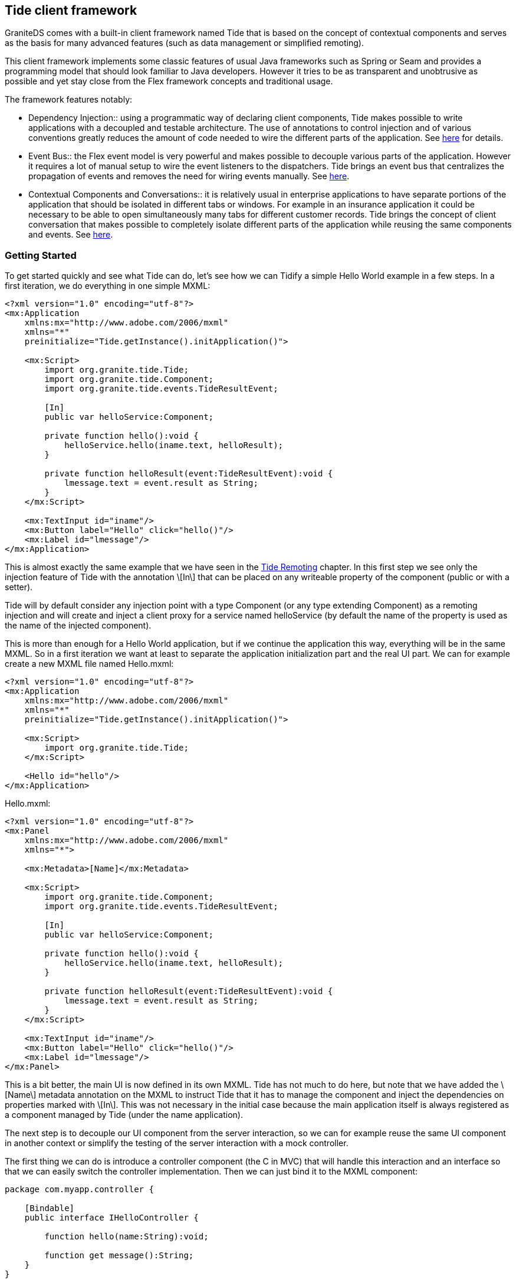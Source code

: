 :imagesdir: ./images

[[graniteds.tideframework]]
== Tide client framework

GraniteDS comes with a built-in client framework named Tide that is based on the concept of contextual components and serves as the basis for 
many advanced features (such as data management or simplified remoting). 

This client framework implements some classic features of usual Java frameworks such as Spring or Seam and provides a programming model that should look
familiar to Java developers. However it tries to be as transparent and unobtrusive as possible and yet stay close from the Flex framework concepts and 
traditional usage.	   

The framework features notably:
 
* Dependency Injection:: using a programmatic way of declaring client components, Tide makes possible to write applications with a decoupled and testable
       architecture. The use of annotations to control injection and of various conventions greatly reduces the amount of code needed to wire the different
       parts of the application. See <<tide.di,here>> for details.
       
* Event Bus:: the Flex event model is very powerful and makes possible to decouple various parts of the application. However it requires a lot of manual setup
       to wire the event listeners to the dispatchers. Tide brings an event bus that centralizes the propagation of events and removes the need for wiring events
       manually. See <<tide.eventbus,here>>.
       
* Contextual Components and Conversations:: it is relatively usual in enterprise applications to have separate portions of the application that should be 
       isolated in different tabs or windows. For example in an insurance application it could be necessary to be able to open simultaneously many tabs for 
       different customer records. Tide brings the concept of client conversation that makes possible to completely isolate different parts of the application 
       while reusing the same components and events. See <<tide.core,here>>.

[[tide.gettingstarted]]
=== Getting Started

To get started quickly and see what Tide can do, let's see how we can Tidify a simple Hello World example in a few steps. 
In a first iteration, we do everything in one simple MXML: 

[source,xml]
----
<?xml version="1.0" encoding="utf-8"?>
<mx:Application
    xmlns:mx="http://www.adobe.com/2006/mxml"
    xmlns="*"
    preinitialize="Tide.getInstance().initApplication()">

    <mx:Script>
        import org.granite.tide.Tide;
        import org.granite.tide.Component;
        import org.granite.tide.events.TideResultEvent;
        
        [In]
        public var helloService:Component;
        
        private function hello():void {
            helloService.hello(iname.text, helloResult);
        }
        
        private function helloResult(event:TideResultEvent):void {
            lmessage.text = event.result as String;
        }
    </mx:Script>
    
    <mx:TextInput id="iname"/>
    <mx:Button label="Hello" click="hello()"/>
    <mx:Label id="lmessage"/>
</mx:Application>
----

This is almost exactly the same example that we have seen in the <<remoting.tideremoting,Tide Remoting>> chapter. In this first step we see only 
the injection feature of Tide with the annotation +\[In\]+ that can be placed on any writeable property of the component  (public or with a setter). 

Tide will by default consider any injection point with a type +Component+ (or any type extending ++Component++) as a remoting injection and will create 
and inject a client proxy for a service named +helloService+ (by default the name of the property is used as the name of the injected component).  

This is more than enough for a Hello World application, but if we continue the application this way, everything will be in the same MXML. So in a first 
iteration we want at least to separate the application initialization part and the real UI part. We can for example create a new MXML file named ++Hello.mxml++: 

[source,xml]
----
<?xml version="1.0" encoding="utf-8"?>
<mx:Application
    xmlns:mx="http://www.adobe.com/2006/mxml"
    xmlns="*"
    preinitialize="Tide.getInstance().initApplication()">

    <mx:Script>
        import org.granite.tide.Tide;
    </mx:Script>
    
    <Hello id="hello"/>
</mx:Application>
----

.+Hello.mxml:+ 
[source,xml]
----
<?xml version="1.0" encoding="utf-8"?>
<mx:Panel
    xmlns:mx="http://www.adobe.com/2006/mxml"
    xmlns="*">
    
    <mx:Metadata>[Name]</mx:Metadata>

    <mx:Script>
        import org.granite.tide.Component;
        import org.granite.tide.events.TideResultEvent;
        
        [In]
        public var helloService:Component;
        
        private function hello():void {
            helloService.hello(iname.text, helloResult);
        }
        
        private function helloResult(event:TideResultEvent):void {
            lmessage.text = event.result as String;
        }
    </mx:Script>
    
    <mx:TextInput id="iname"/>
    <mx:Button label="Hello" click="hello()"/>
    <mx:Label id="lmessage"/>
</mx:Panel>
----

This is a bit better, the main UI is now defined in its own MXML. Tide has not much to do here, but note that we have added the +\[Name\]+ metadata annotation 
on the MXML to instruct Tide that it has to manage the component and inject the dependencies on properties marked with +\[In\]+. This was not necessary 
in the initial case because the main application itself is always registered as a component managed by Tide (under the name ++application++). 

The next step is to decouple our UI component from the server interaction, so we can for example reuse the same UI component in another context or simplify 
the testing of the server interaction with a mock controller. 

The first thing we can do is introduce a controller component (the C in MVC) that will handle this interaction and an interface so that we can easily 
switch the controller implementation. Then we can just bind it to the MXML component:  

[source,actionscript]
----
package com.myapp.controller {

    [Bindable]
    public interface IHelloController {
    
        function hello(name:String):void;
        
        function get message():String;
    }
}
----

[source,actionscript]
----
package com.myapp.controller {

    import org.granite.tide.Component;
    import org.granite.tide.events.TideResultEvent;

	[Name("helloController")]
	public class HelloController implements IHelloController {
	    
	    [In]
	    public var helloService:Component;
	    
	    [Bindable]
	    public var message:String;
	    
	    public function hello(name:String):void {
	        helloService.hello(name, helloResult);
	    }
	    
	    private function helloResult(event:TideResultEvent):void {
	        message = event.result as String;
	    }
	}
}
----

We have to configure the controller in the main MXML and use it in the view: 

[source,xml]
----
<?xml version="1.0" encoding="utf-8"?>
<mx:Application
    xmlns:mx="http://www.adobe.com/2006/mxml"
    xmlns="*"
    preinitialize="Tide.getInstance().initApplication()">

    <mx:Script>
        import org.granite.tide.Tide;
        
        Tide.getInstance().addComponents([HelloController]);
    </mx:Script>
    
    <Hello id="hello"/>
</mx:Application>
----

[source,xml]
----
<?xml version="1.0" encoding="utf-8"?>
<mx:Panel
    xmlns:mx="http://www.adobe.com/2006/mxml"
    xmlns="*">
    
    <mx:Metadata>[Name]</mx:Metadata>

    <mx:Script>
        import com.myapp.controller.IHelloController;
        
        [Bindable] [Inject]
        public var helloController:IHelloController;
    </mx:Script>
    
    <mx:TextInput id="iname"/>
    <mx:Button label="Hello" click="helloController.hello(iname.text)"/>
    <mx:Label id="lmessage" text="{helloController.message}"/>
</mx:Panel>
----

This is already quite clean, and completely typesafe. The annotation +\[Inject\]+ indicates that Tide should inject any managed component which class 
extends or implements the specified type, contrary to the annotation +\[In\]+ that is used to inject a  component by name. 
Here the instance of +HelloController+ will be injected, in a test case you could easily configure an alternative +TestHelloController+ implementing 
the same interface. 

This kind of architecture is inspired by JSF (Java Server Faces) and works fine. However there is still a bit of coupling between the views and 
the controllers, and it does not really follow the usual event-based style of the Flex framework. To obtain a more pure MVC model, we have to add a 
model component that will hold the state of the application, and an event class dispatched through the Tide event bus to decouple the view and the controller:  

.Event
[source,actionscript]
----
package com.myapp.events {

    import org.granite.tide.events.AbstractTideEvent;
    
    public class HelloEvent extends AbstractTideEvent {
    
        public var name:String;
        
        public function HelloEvent(name:String):void {
            super();
            this.name = name;
        }
    }
}
----

.Model
[source,actionscript]
----
package com.myapp.model {

    [Bindable]
    public interface IHelloModel {
    
        function get message():String;
        
        function set message(message:String):void;
    }
}
----

[source,actionscript]
----
package com.myapp.model {

    [Name("helloModel")]
    public class HelloModel implements IHelloModel {
        
        [Bindable]
        public var message:String;
    }
}
----

The controller will now observe our custom event, and set the value of the message property in the model: 

[source,actionscript]
----
package com.myapp.controller {

    import org.granite.tide.Component;
    import org.granite.tide.events.TideResultEvent;
    import com.myapp.events.HelloEvent;

    [Name("helloController")]
    public class HelloController implements IHelloController {
        
        [In]
        public var helloService:Component;
        
        [Inject]
        public var helloModel:IHelloModel;
        
        [Observer]
        public function hello(event:HelloEvent):void {
            helloService.hello(event.name, helloResult);
        }
        
        private function helloResult(event:TideResultEvent):void {
            helloModel.message = event.result as String;
        }
    }
}
----

Lastly we configure the new model component and dispatch the custom event from the UI:  

[source,actionscript]
----
<?xml version="1.0" encoding="utf-8"?>
<mx:Application
    xmlns:mx="http://www.adobe.com/2006/mxml"
    xmlns="*"
    preinitialize="Tide.getInstance().initApplication()">

    <mx:Script>
        import org.granite.tide.Tide;
        
        Tide.getInstance().addComponents([HelloController, HelloModel]);
    </mx:Script>
    
    <Hello id="hello"/>
</mx:Application>
----

[source,xml]
----
<?xml version="1.0" encoding="utf-8"?>
<mx:Panel
    xmlns:mx="http://www.adobe.com/2006/mxml"
    xmlns="*">
    
    <mx:Metadata>[Name]</mx:Metadata>

    <mx:Script>
        import com.myapp.events.HelloEvent;
        import com.myapp.model.IHelloModel;
        
        [Bindable] [Inject]
        public var helloModel:IHelloModel;
    </mx:Script>
    
    <mx:TextInput id="iname"/>
    <mx:Button label="Hello" click="dispatchEvent(new HelloEvent(iname.text))"/>
    <mx:Label id="lmessage" text="{helloModel.message}"/>
</mx:Panel>
----

The main difference here is that we use an event to communicate between the view and the controller. This would allow for example many controllers 
to react to the same user action. The view does not know which component will handle the event, and the controllers simply specify that they are 
interested in the event +HelloEvent+ with the annotation +\[Observer\]+ on a public handler method. Tide automatically wires the dispatcher and the 
observers through its event bus by matching the event type.  

Note that the +HelloEvent+ class extends a (pseudo) abstract class of the Tide framework. If you don't want any such dependency, you can use any Flex event 
but then you have to add an annotation +\[ManagedEvent\]+ on the dispatcher to instruct Tide which events it has to manage. 
See more below in the section <<tide.eventbus,Event Bus>>. 

Now we have a completely decoupled and testable architecture, however everything is wired typesafely, meaning that any error will be detected at 
compile time and not at runtime.  

With some Java server frameworks (Spring and CDI) we can even achieve complete client/server type safety by generating a typed client proxy. The controller 
would then look like: 

[source,actionscript]
----
package com.myapp.controller {

    import org.granite.tide.Component;
    import org.granite.tide.events.TideResultEvent;
    import com.myapp.events.HelloEvent;
    import com.myapp.service.HelloService;

    [Name("helloController")]
    public class HelloController implements IHelloController {
        
        [Inject]
        public var helloService:HelloService;
        
        [Inject]
        public var helloModel:IHelloModel;
        
        [Observer]
        public function hello(event:HelloEvent):void {
            helloService.hello(event.name, helloResult);
        }
        
        private function helloResult(event:TideResultEvent):void {
            helloModel.message = event.result as String;
        }
    }
}
----

Hopefully you have now a relatively clear idea on what it's all about. The following sections will describe all this in more details. 

[[tide.init]]
=== Application Initialization

The framework mainly consists in a global singleton object that holds the full configuration of the application. This singleton of type +Tide+ 
has to be initialized in the +preinitialize+ handler of the main application: 

[source,xml]
----
<mx:Application ...
    preinitialize="Tide.getInstance().initApplication()">
    ...
</mx:Application>
----

[NOTE]
====
You will have to use the framework-specific Tide singletons (judiciously named +Ejb+,++Spring++, ++Seam++ and ++Cdi++) to benefit from all the 
features of these specific framework integrations. 
====

For example with Spring: 

[source,xml]
----
<mx:Application ...
    preinitialize="Spring.getInstance().initApplication()">
    ...
</mx:Application>
----

The Tide framework makes heavy use of Flex annotations, so you will need to configure your build system (Flash Builder, Ant or Maven) correctly so the Flex 
compiler keeps the necessary annotations at runtime (see the Project Setup chapter for <<setup.ant,Ant>>,  <<setup.maven,Maven>> 
and <<setup.flashbuilder,Flash Builder>>). 

[[tide.core]]
=== Contexts and Components

The core concepts of the Tide framework are the _context_ and the _component_. 

Components are stateful objects that can be of any ActionScript 3 class with a default constructor and can have a unique instance stored in each 
context of the application. Usually components have a _name_ so they can be referenced easily. 

There are two main kinds of contexts:
 
* The global context is a unique context that exists during the whole lifetime of the Flex application. It can be compared to to the server-side session.
            
* The conversation contexts are temporary contexts that can be created and destroyed at any time during the lifetime of the application. Many 
    conversation contexts can exist simultaneously and are isolated from each other. A conversation context always has an identifier. A conversation
    context is usually tied to a particular use case in the application (a wizard-style form with many pages, or a window displaying some data).
             
A context is mostly a container for component instances. A component should be defined with a scope that describes in which context its instances will be 
created and managed. There are three available scopes:
 
* The session scope corresponds to the global context. A component in the session scope can have only one instance in the whole application.
            
* The conversation scope corresponds to the conversation context. A component in the conversation scope cannot exist in the global context and will have
    one unique instance in each conversation context.
    
* The event scope is not tied to a particular kind of contexts. A component in the event scope will have one unique instance in each context, global 
    or conversation. 

The global context object can easily be retrieved from the Tide singleton: 

[source,actionscript]
----
var tideContext:Context = Tide.getInstance().getContext();       
----

Conversation contexts can be retrieved by their identifier and are automatically created if they do not exist: 

[source,actionscript]
----
var tideContext:Context = Tide.getInstance().getContext("someConversationId");
----

Note however that this is not the recommended way of working with conversation contexts. See the <<tide.conversations,Conversations>> section. 

Components can be registered programmatically by any of the following methods:
 
* Manual registration with ++Tide.getInstance().addComponent()++:            
+
[source,actionscript]
----
Tide.getInstance().addComponent("myComponent", MyComponent):
----

This method takes two main arguments: the component name and the component class. 
            
* It also has optional arguments that can be used to describe the metadata of the component:

[source,actionscript]         
----
Tide.getInstance().addComponent(componentName, componentClass, inConversation, autoCreate, restrict);            
----

+inConversation+ is a +boolean+ value indicating whether the component in conversation-scoped 
(it is +false+ by default), +autoCreate+ is +true+ by default and indicates that the component will
be automatically instantiated by the container. Finally +restrict+ is related to security and indicates that the component instance 
has to be destroyed when the user logs out from the application (so that its state cannot be accessed by unauthenticated users). 

* When necessary, it is possible to define initial values for some properties of the component instances with:

[source,actionscript]            
----
Tide.getInstance().addComponentWithFactory("myComponent", MyComponent, { property1: value1, property2: value2 });
----

Of course, this assumes that the component class has accessible setters for the properties specified in the initialization map. Values may be 
string expressions of the form +#{component.property}+, and are then evaluated at run time as a chain of properties starting 
from the specified contextual component. All other values are assigned as is.  

 It is alternatively possible (and indeed recommended) to describe the metadata of the component with annotations in the component class. 
 This simplifies the component registration and is often more readable. 

.Name metadata
[source,actionscript]
----
Tide.getInstance().addComponents([MyComponent]);

[Name("myComponent")]
public class MyComponent {

    public MyComponent():void {
    }
}
----

[WARNING]
====
A component class must have a default constructor. 
====

Once a component is registered, you can get an instance of the component from the +Context+ object by its name, for example +tideContext.myComponent+ 
will return the unique instance of the component +MyComponent+ that we have defined before.        

You can also retrieve the instance of a component that extend a particular type with +tideContext.byType(MyComponent)+. 
Of course it is more useful when specifying an interface so you can get its configured implementation: +tideContext.byType(IMyComponent)+. 
When many implementations of an interface are expected to exist in the context, you can use +tideContext.allByType(IMyComponent)+ to retrieve all of them.  

[NOTE]
====
If no component has been registered with a particular name, +tideContext.someName+ will by default return a client proxy for a remote service named +someName+. 
In particular +tideContext.someName+ will return +null+ only if a component named +someName+ has been configured with the metadata +autoCreate+ set to +false+.  
====

When using dependency injection annotations (++\[In\]++, ++\[Out\]++ and ++\[Inject\]++) on component properties, Tide implicitly registers a component 
of the target type when it is a concrete class (not an interface): 

[source,actionscript]
----
[Name("myInjectedComponent")]
public class MyInjectedComponent {
	[In]
	public var myComponent:MyComponent;
}
----

Will implicity register a component of class +MyComponent+, even if you have never called +Tide.addComponent()+ for this type. 

Besides all these options for registering components, it is also possible to dynamically assign a component instance at any time in a Tide 
context with +tideContext.myComponent = new MyComponent()+. This allows you to precisely control the instantiation of the component and will implicitly 
register the corresponding component from the object class. For example you can use this feature to switch at runtime between different implementations 
of a component interface.  

The last case is the one of UI components that are added and removed from the Flex stage. One of the things that Tide does at initialization time 
in the method +initApplication()+ is registering listeners for the Flex events +add+ and +remove+. On the +add+ event, it automatically registers any 
component annotated with +\[Name\]+ and puts its instance in the context. It also removes the instance from the context when getting the +remove+ event. 

Note that this behaviour can incur a significant performance penalty due to the ridiculously slow implementation of reflection in ActionScript 3 
so it can be disabled by +Tide.getInstance().initApplication(false)+. You will then have to wire the UI components manually.  

[[tide.di]]
=== Dependency Injection

Once you have configured all components of the application, the Tide framework is able to inject the correct component instances for you anywhere you 
specify that you have a dependency by using one of the annotations +\[In\]+ or +\[Inject\]+. 

The annotation +\[In\]+ indicates a name-based injection point, meaning that Tide will assign the instance of the component with the specified name: 

[source,actionscript]
----
[Name("myInjectedComponent")]
public class MyInjectedComponent {

    [In("myComponent")]
    public var myComponent:IMyComponent;
    
}
----

[WARNING]
====
Due to limitations in AS3 reflection, properties annotated with +\[In\]+ must be public or have a public setter (or use a custom  Flex namespace). 
====

It is important to note that injection in Tide is not done statically at instantiation time. It is implemented as a Flex data binding between the 
source +tideContext.myComponent+ and the target +myInjectedComponent.myComponent+. That means that any change in the context instance is automatically 
propagated to all injected instances. For example if you assign manually a new instance to the context with +tideContext.myComponent = new MyExtendedComponent()+, 
the property +myInjectedComponent.myComponent+ will be updated accordingly (assuming +MyExtendedComponent+ implements +IMyComponent+, otherwise you 
will get a runtime exception).	    

In most cases, you can omit the name argument from the annotation and let Tide use the property name as a default. The previous example can be reduced to: 

[source,actionscript]
----
[In]
public var myComponent:IMyComponent;       
----

You can also use property chain expressions of the form ++#{mySourceComponent.myProperty}++: 

[source,actionscript]
----
[In("#{mySourceComponent.myProperty}")]
public var myComponent:IMyComponent;       
----

Tide will then bind +tideContext.mySourceComponent.myProperty+ to the target +myInjectedComponent.myComponent+.  

Depending on the +autoCreate+ metadata of the source component, Tide will automatically instantiate the component to bind it to the injection point. 
For components that are not auto created, you can force the instantiation at the injection point with: 

[source,actionscript]
----
[In(create="true")]
public var myComponent:IMyComponent;
----

This ensures that +myComponent+ will never be +null+. 

Tide also supports the concept of outjection, meaning that a component can publish some of its state to the context. This can be done with the 
annotation +\[Out\]+, and just works in a similar way as injection by creating a data binding between the outjecting component and the context: 

[source,actionscript]
----
[Name("myOutjectingComponent")]
public class MyOutjectingComponent {

    [Bindable] [Out]
    public var myComponent:IMyComponent;
    
    public function doSomething():void {
        myComponent = new MyComponent();
    }
}
----

In this case, Tide will create a binding from +myOutjectingComponent.myComponent+ to +tideContext.myComponent+. It is important that outjected 
properties are +\[Bindable\]+ because this is how data binding is able to propagate the value to listeners. 
The method +doSomething+ will change the value of +myComponent+ in the context and also propagate it to all components having it in one of their injection points. 

With server frameworks that support bijection (only Seam for now), you can also mark the outjection as remote, so Tide will also propagate the value 
to the server context. This requires that the value is serialized to the server and is thus used generally with entities or simple values (strings or numbers):  

[source,actionscript]
----
[Name("myOutjectingComponent")]
public class MyOutjectingComponent {

    [Bindable] [Out(remote="true")]
    public var myEntity:MyEntity;
    
    public function doSomething():void {
        myEntity = new MyEntity();
    }
}
----

Outjection is an interesting way of decoupling controllers and views. In our initial example, we could have used outjection instead of a typesafe model: 

[source,xml]
----
<?xml version="1.0" encoding="utf-8"?>
<mx:Panel
    xmlns:mx="http://www.adobe.com/2006/mxml"
    xmlns="*">
    
    <mx:Metadata>[Name]</mx:Metadata>

    <mx:Script>
        import com.myapp.events.HelloEvent;
        
        [Bindable] [In]
        public var message:String;
    </mx:Script>
    
    <mx:TextInput id="iname"/>
    <mx:Button label="Hello" click="dispatchEvent(new HelloEvent(iname.text))"/>
    <mx:Label id="lmessage" text="{message}"/>
</mx:Panel>
----

[source,actionscript]
----
package com.myapp.controller {

    import org.granite.tide.events.TideResultEvent;
    import com.myapp.events.HelloEvent;
    import com.myapp.service.HelloService;

    [Name("helloController")]
    public class HelloController implements IHelloController {
        
        [Inject]
        public var helloService:HelloService;
        
        [Bindable] [Out]
        public var message:String;
        
        [Observer]
        public function hello(event:HelloEvent):void {
            helloService.hello(event.name, helloResult);
        }
        
        private function helloResult(event:TideResultEvent):void {
            this.message = event.result as String;
        }
    }
}
----

This is very convenient but note that it's relatively fragile and difficult to maintain as it is based on string names, and that you have to take care 
of name conflicts in the global context. Here you would have to ensure that no other component use the name +message+ for another purpose. 
This problem can however be limited by defining proper naming conventions (for example with a prefix per module, or per use case). 

Specifying an injection point with +\[In\]+ is also based on string names and thus not typesafe. Alternatively you can (and should whenever possible) 
use the annotation +\[Inject\]+ that specifies a type-based injection point. Tide will lookup any component that extend or implement the specified type 
and inject an instance of this component:  

[source,actionscript]
----
[Name("myInjectedComponent")]
public class MyInjectedComponent {

    [Inject]
    public var bla:IMyComponent;
    
}
----

Here no name is used, Tide uses only the target type +IMyComponent+ to match with a registered component. If more than one component match the type, 
the result is undefined and the first registered component will be selected. It is thus recommended to register only one component for each interface 
used in injection points and to avoid too generic types in injection points (e.g. +\[Inject\] public var bla:Object+ will generally not be very useful).  

However it can be useful to register many component implementations for the same interface in the case of service registries. You can define a 
service interface, register many implementations, and then retrieve all registered implementations with +tideContext.allByType(IMyService)+. 
This is for example how Tide handles exception converters or message interceptors internally.  

You can also inject the context object to which the component belongs with either +\[In\]+ or +\[Inject\]+ by specifying the source type +Context+ 
or +BaseContext+. This will always be a static injection (i.e. not a binding) because the context of a component instance cannot change. 

[source,actionscript]
----
[Inject]
public var myContext:Context;       
----

Tide manages the lifecycle of the components (instantiation and destruction) and provides a means to react to these events with the annotations 
+\[PostConstruct\]+ and +\[Destroy\]+ than can be put on any public method without argument of the component and will be called by Tide on 
the corresponding events. +\[PostConstruct\]+ is called after all injections and internal initializations have been done so it can been used 
to do some custom initialization of a component instance. +\[Destroy\]+ can be used to cleanup used resources. 

[source,actionscript]
----
[Name("myComponent")]
public class MyComponent {

    [PostConstruct]
    public function init():void {
        // ...
    }
    
    [Destroy]
    public function cleanup():void {
        /// ...
    }
}
----

[[tide.eventbus]]
=== Event Bus

We have already seen in the previous section how the Tide context can server as a centralized bus to propagate events between managed components. 
The +\[In\]+ and +\[Out\]+ annotations were used to define a kind of publish/subscribe model for events of type +PropertyChangeEvent+. 

However other kinds of events can be propagated though the event bus. Tide automatically registers itself as listener to managed events on all 
managed components, and forwards the events it receives to interested observers by matching the event with the observer definition. 

Let's see in a first step what kind of events can be managed:
  
* Events of class +org.granite.tide.events.TideUIEvent+ are considered as untyped events and only their name is used to match against observers.
* Events of type +org.granite.tide.events.TideUIEvent+ (or ++$$TideUIEvent.TIDE_EVENT$$++), in particular all events
    extending the +AbstractTideEvent+ class are considered as typed events and only their class is used to match against observers.
* Events declared with the +\[ManagedEvent\]+ annotation on the dispatcher component are also matched by their type.
	        
There are two ways of dispatching untyped events: 

[source,actionscript]
----
public function doSomething():void {
    dispatchEvent(new TideUIEvent("myEvent", arg1, { arg2: "value" }));
}	   
----

+TideUIEvent+ takes a variable list of arguments that will be propagated to all observers. 

The following method is stricly equivalent and is a bit shorter if you already have an instance of the context somewhere: 

[source,actionscript]
----
public function doSomething():void {
    tideContext.raiseEvent"myEvent", arg1, { arg2: "value" });
}        
----

Untyped events are very convenient but as said before they are matched by name (like normal Flex events) and thus are prone to typing errors 
when writing the name of the event in the observer. It is thus recommended when possible to define typed events. As Tide will match by the event class, 
the Flex compiler will immediately detect that a class name has been incorrectly typed. 

There are two options to create custom typed events. First you can create an event class with the type +$$TideUIEvent.TIDE_EVENT$$+. 
Tide will always automatically listen to this type of events and there is no more configuration needed.  

[source,actionscript]
----
public class MyEvent extends Event {
    
    public var data:Object;
    
    public function MyEvent(data:Object):void {
        super(TideUIEvent.TIDE_EVENT, true, true);
        this.data = data ;
    }
}
----

You can also simply extend the existing +AbstractTideEvent+ class: 

[source,actionscript]
----
public class MyEvent extends AbstractTideEvent {
    
    public var data:Object;
    
    public function MyEvent(data:Object):void {
        super();
        this.data = data ;
    }
}
----

Note that when creating custom event classes, you should set the +bubbling+ and +cancelable+ properties of the event to ++true++: 

Bubbling is necessary when you dispatch the event from UI components. It allows to declare only the top level UI components as Tide-managed 
components, and avoid the performance cost of managing all UI components. For example ++ItemRenderer++s can simply dispatch such events, 
they will be bubbled to their owning UI component and there received and handled by Tide, without Tide knowing anything of the item renderer itself. 

Cancelable makes possible to call +event.stopPropagation()+ to stop Tide from propagating the event further. 

This first option is easy to use, but creates a compile-time dependency on the Tide framework (either extending +AbstractTideEvent+ or 
using the type ++$$TIDE_EVENT$$++). You can alternatively create any Flex custom event and then declare it as a managed event in all components that dispatch it. 

[source,actionscript]
----
public class MyEvent extends Event {
    
    public var data:Object;
    
    public function MyEvent(data:Object):void {
        super("myEvent", true, true);
        this.data = data ;
    }
}
----

[source,actionscript]
----
[Name("myComponent")]
[ManagedEvent(name="myEvent")]
public class MyComponent extends EventDispatcher {
    
    public function doSomething():void {
        dispatchEvent(new MyEvent({ property: "value" }));
    }
}
----

Note that this second option is more vulnerable to typing errors because you have to write the event name in the +\[ManagedEvent\]+ annotation 
and the Flex compiler does not enforce any control in the annotations. 

Now that you know how to dispatch an event that Tide will be able to manage, let's see how to tell Tide what to do with this event. The key for this 
is the annotation +\[Observer\]+ that can be put on any public method of a component and will be called when  

Once again there are a few possibilities to observe events passed through the bus. For untyped events, you have to specify the name of the event you want 
to observe in the +\[Observer("myEvent")\]+ annotation. The target observer method can either have a single argument of type +TideContextEvent+, 
or a list of arguments that will be set with the arguments of the source ++TideUIEvent++: 

[source,actionscript]
----
[Observer("myEvent")]
public function eventHandler(event:TideContextEvent):void {
   // You can get the arguments from the events.params array
   var arg1:Object = event.params[0];
   var arg2:Object = event.params[1]["arg2"];
   ...
   // arg2 should be equal to "value"
}
----

Or 

[source,actionscript]
----
[Observer("myEvent")]
public function eventHandler(arg1:Object, arg2:Object):void {
    // arg2["arg2"] should be equals to "value"
}
----

One method can listen to more than one event type by specifying multiple +\[Observer\]+ annotations: 

[source,actionscript]
----
[Observer("myEvent")]
[Observer("myOtherEvent")]
public function eventHandler(arg1:Object, arg2:Object):void {
    // arg2["arg2"] should be equals to "value"
}
----

Or by separating the event types with commas: 

[source,actionscript]
----
[Observer("myEvent, myOtherEvent")]
public function eventHandler(arg1:Object, arg2:Object):void {
    // arg2["arg2"] should be equals to "value"
}
----

Observers for typed events can have only one form: 

[source,actionscript]
----
[Observer]
public function eventHandler(event:MyEvent):void {
    // Do something
}
----

The match will always be done on the event class, so there is nothing to declare in the +\[Observer\]+ annotation. Note that this is recommended 
to use this kind of typed events for coarse grained events in your application, otherwise this can lead to a proliferation of event classes. 
Future versions of Tide may allow for more specific matching on the handler method allowing the reuse of the same event class in different use cases. 

There are other possibilities than the annotation +\[Observer\]+ to register event observers: 

* +Tide.getInstance().addEventObserver("myEvent", "myComponent", "myMethod")+ can be used to register the method +myMethod+
            of the component +myComponent+ as observer for the event +myEvent+. This is exactly equivalent as putting the
            annotation +\[Observer("myEvent")\]+ on the method.
            
* +Tide.getInstance().addContextEventListener("myEvent", listener)+ can be used to directly register an event listener method for a 
            particular event. It can also be called from the context object with +tideContext.addContextEventListener("myEvent", listener)+.
             
If a component has registered an observer for an event and is not instantiated when the event is raised, it will be automatically instantiated, 
unless it is marked as +\[Name("myComponent", autoCreate="false")\]+. It is however possible to disable this automatic instantiation for a 
particular observer with +\[Observer("myEvent", create="false")\]+. In this case the target component instance will react to the event only if 
it already exists in the context. 

[[tide.conversations]]
=== Conversations

A conversation context shares its two main features with the global context: it is a container of component instances and propagates events between 
these component instances. It has two important differences:
 
* Many conversation contexts can exist simultaneously in the application.
	       
* A conversation context can be created and destroyed at any time during the application.	       
	        
It is important to note that all conversation contexts are completely isolated. A component instance in a conversation context can only receive events 
dispatched from another component instance in the same conversation context. Similarly when using injection or outjection, the injected instance will 
be in the same conversation context as the target component instance. 

Another important thing is that conversation contexts are in fact considered as children of the global context. There are some visibility rules between 
a conversation context and the global context:
 
* A global component can observe events dispatched from conversation components. Such an observer will receive events from all the existing conversation
    contexts and can determine if necessary the source context of the event with +event.context+.
+       
[WARNING]
====
Note that in this case all parameters of the event must be serializable (annotated with ++\[RemoteClass\]++) because the parameters 
are cloned when passed from one context to another
====

* A conversation component cannot observe events dispatched from the global context.
	       
* The same component name cannot be reused by both a conversation scoped component and a global scoped component. A global component instance can be
    accessed by its name from any conversation context: if +myComponent+ is the name of a global component, 
	+tideContext.myComponent+ will always return the instance of the global component for any existing context.
	       
* Similarly when using injection, it is possible to inject a global component instance in a conversation component instance with ++\[In\]++:	       
+
[source,actionscript]
----
[Name("myConversationComponent", scope="conversation")]
public class MyConversationComponent {
    
    [In]
    public var myComponent:MyComponent;
    // This will always inject the instance of the global component
}
----

* A conversation component cannot outject its properties to the global context.
	       
* Conversation contexts can be nested. In this case the same visibility rules apply between a conversation context and its parent context.
	        
A conversation context can be simply created by +Tide.getInstance().getContext("someConversationId")+, however the recommended way to create a 
new conversation is to dispatch an event that implement +IConversationEvent+ from the global context (or from a conversation context to create 
a nested conversation). The +IConversationEvent+ has a +conversationId+ property that will be used as id of the newly created conversation. 
The built-in +TideUIConversationEvent+ can be used instead of +TideUIEvent+ when using untyped events. If the conversation id is set to +null+, 
Tide will automatically assign an incremental numeric id to the new context. 

[source,actionscript]
----
<mx:List id="list" dataProvider="{customerRecords}" 
    change="dispatchEvent(new TideUIConversationEvent(list.selectedItem.id, "viewRecord", list.selectedItem))")/>
----

[source,actionscript]
----
[Name("customerRecordController")]
public class CustomerRecordController {

    [Observer("viewRecord")]
    public function selectRecord(record:Record):void {
        // Start the conversation
        // For example create a view and display it somewhere
    }
}
----

A conversation context can be destroyed by +$$tideContext.meta_end()$$+. We'll see the use of the +merge+ argument of this method later. 

Here is a more complete example of end-to-end conversation handling by a controller: 

[source,actionscript]
----
[Name("customerRecordController", scope="conversation")]
public class CustomerRecordController {

    [In]
    public var mainTabNavigator:TabNavigator;
    
    [In(create="true")]
    public var recordView:RecordView;
    

    [Observer("viewRecord")]
    public function viewRecord(record:Record):void {
        recordView.record = record;
        mainTabNavigator.addChild(recordView);
    }
    
    [Observer("closeRecord")]
    public function closeRecord(event:TideContextEvent):void {
        mainTabNavigator.removeChild(recordView);
        event.context.meta_end();
    }
}
----

.RecordView.mxml 
[source,xml]
----
<mx:Panel label="Record #{record.id}">
    <mx:Metadata>[Name("recordView", scope="conversation")]</mx:Metadata>
    <mx:Script>
        [Bindable]
        public var record:Record;
    </mx:Script>
    
    <mx:Label text="{record.description}"/>
    
    <mx:Button label="Close" 
        click="dispatchEvent(new TideUIEvent('closeRecord'))"/>
</mx:Panel>       
----

The use case is that we want to open a new tab to display a customer record when the user clicks on the customer in a list. Here is the process:
 
. The click on the list dispatches a conversation event with the id of the record as conversation id and the selected record as argument. 
            
. Tide creates a new context with the specified id, instantiates the controller component and calls the observer method +viewRecord+. 
            
. The controller uses an injected view that is instantiated and managed by Tide (with the ++\[In(create="true")\]++), sets it
  +record+ property and adds it to the main tab navigator. Note that we could have outjected the record from the controller and 
  injected it in the view but  If the user clicks on many elements in the list, one tab will be created for each element.  

The user can then click on the _Close_ button that will trigger the +closeRecord+ event. The controller will then remove the tab from the navigator 
and end the conversation context. +$$meta_end()$$+ schedules the destruction of the context for the next frame, then all component instances of the 
context and the context itself are destroyed.

See this https://github.com/wdrai/conversations-example[sample project] for a complete implementation of conversations.   

[[tide.data]]
=== Integration with Data Management

One of the main points of the Tide framework is that its concepts are completely integrated with the data management features. In particular each 
context holds its own entity cache so you can modify data in one conversation without touching the others. Only when the user decides to save its 
changes you can trigger the merge of the changes in the global context and its entity cache, and to the other conversation contexts. 

Each context having its own entity cache has some implications:
 
* The same entity instance (with the same ++uid++) can exist once in each context.
	       
* All changes on an entity in the global cache are always propagated to the caches of all conversation contexts (but will NOT overwrite changes made
	directly in the conversation context).
	       
* When dispatching events which have entity arguments from the global context to conversation contexts (with ++IConversationEvent++) 
	or the other way (global observers of conversation events), Tide has to translate the event payload from one cache to the other. In the previous example,
	the +Record+ received by the controller is NOT the same instance as the one dispatched from the list, it is the copy of this object
	in the conversation context entity cache. That means that you can do whatever you want on this object, it will not be reflected on the source list.
	
* At any point, you can merge the cache of a conversation context in the global context (and thus in all other conversation contexts) with 
    +$$tideContext.meta_mergeInGlobalContext()$$+ or +$$tideContext.meta_mergeInParentContext()$$+ (for nested conversations).
	Also when ending a conversation context, +$$tideContext.meta_end(true)$$+ will merge the changes in the parent context before ending the conversation. 
	+$$tideContext.meta_end(false)$$+ will drop any change made in the conversation context and is suitable for _Cancel_ buttons for example.

[[tide.plugins]]
=== Extension and Plugins

Tide provides a few extension points that can be used to extend its functionality.  

First there are four events that are dispatched on some internal events:
 
* ++org.granite.tide.startup++: Dispatched at application startup, can be used to do some global initialization.
            
* ++org.granite.tide.contextCreate++: Dispatched at creation of a new conversation context, can be used to do initialization of the context.

* ++org.granite.tide.contextDestroy++: Dispatched at destruction of a conversation context, can be used to cleanup resources.
            
* ++org.granite.tide.contextResult++: Dispatched at each remoting result.
            
* ++org.granite.tide.contextFault++: Dispatched at each remoting fault, can be used to run global handling of faults.
            
* ++org.granite.tide.login++: Dispatched at user login (or relogin when the user refreshes the browser page).
            
* ++org.granite.tide.logout++: Dispatched before user logout.
            
* ++org.granite.tide.loggedOut++: Dispatched after user logout.
             
All these events can be observed from any component as standard Tide events: 

[source,actionscript]
----
[Name("myComponent")]
public class MyComponent {
    
    [Observe("org.granite.tide.startup")]
    public function startup():void {
        // Do some initialization stuff here...
    }
} 
----

It is also possible to integrate a bit more deeply with the framework by implementing a plugin (the interface ++ITidePlugin++). 
A plugin must be a singleton with a +getInstance()+ method and implement a setter for the +tide+ property. It can then register event listeners 
on the Tide instance itself. The type of the dispatched event is +TidePluginEvent+ and  it contains some parameters depending on the event in its 
map property +params+. The following events are dispatched:
 
* ++org.granite.tide.plugin.addComponent++: Dispatched when a new component is registered, can be used to participate in the scan of 
	       the annotations. +event.params.descriptor+ contains the internal component descriptor (of type ++ComponentDescriptor++),
	       see the API documentation for details on this class, and +event.params.type+ contains the +Type+ for the 
	       component class that can be used to retrieve annotations or metadata.
	       
* ++org.granite.tide.plugin.setCredentials++: Dispatched when the user credentials are defined, it can be used to set the user credentials
	       on some object of the plugin. +event.params+ has two parameters +username+ and +password+.
	       
* ++org.granite.tide.plugin.loginSuccess++: Dispatched when the user has been logged in successfully. +event.params.sessionId+
           contains the user session id received from the server.
           
* ++org.granite.tide.plugin.loginFault++: Dispatched when the user login has failed.
           
* ++org.granite.tide.plugin.logout++: Dispatched when the user logs out.

Here is an example of a simple (and useless) plugin that traces the creation of all components annotated with ++\[Trace\]++: 

[source,actionscript]
----
public class TideTrace implements ITidePlugin {
   
    private static var _tideTrace:TideTrace;
    
    
    public static function getInstance():TideTrace {
        if (!_tideTrace)
            _tideTrace = new TideTrace();            
        return _tideTrace;
    }
    
    public function set tide(tide:Tide):void {
        tide.addEventListener(Tide.PLUGIN_ADD_COMPONENT, addComponent);
    }
    
    private function addComponent(event:TidePluginEvent):void {
        var descriptor:ComponentDescriptor = event.params.descriptor as ComponentDescriptor;
        var type:Type = event.params.type as Type;
        var anno:Annotation = type.getAnnotationNoCache('Trace');
        if (anno != null)
            trace("Component added: " + descriptor.name);
    }
}
----

[[tide.security]]
=== Security

There is not much Tide can do concerning security, however it is possible to declare that a particular component can exists only when the user 
is authenticated so its state cannot be accessed or modified from unauthorized users. You can use +\[Name("myComponent", restrict="true")\]+ on 
a component to specify this. 

 Tide will then automatically clear all data of the restricted components when the user logs out and the session becomes anonymous.         

[[tide.modules]]
=== Modules

If you have a big number of components to initialize, your main MXML application will quickly be polluted with lots of Tide initializations. 
This can be cleaned up by implementing a Tide initialization module class, which just has to implement +ITideModule+. 
Then you can use +addModule+ to call the initialization of a whole application: 

[source,actionscript]
----
Tide.getInstance().addModule(MyModule);

public class MyModule implements ITideModule {
   public function init(tide:Tide):void {
       tide.addExceptionHandler(ValidationExceptionHandler);
       ...

       tide.addComponents([Component1, Component2]);
       tide.addComponent("comp3", Component3);
       ...
   }
}
----

You can think of it as a XML configuration file, such as Seam +components.xml+ or Spring +context.xml+. 

Using Tide modules is also necessary if you need to register components that are dynamically loaded from a Flex module. In this case, Tide will need to 
know the Flex +ApplicationDomain+ to which the component classes belong, and you have to pass it to the +Tide.addModule()+ method. 

Here is an example on how to handle dynamic loading of Flex modules : 

[source,actionscript]
----
private var _moduleAppDomain:ApplicationDomain;

public function loadModule(path:String):void {
    var info:IModuleInfo = ModuleManager.getModule(path);
    info.addEventListener(ModuleEvent.READY, moduleReadyHandler, false, 0, true);
    _moduleAppDomain = new ApplicationDomain(ApplicationDomain.currentDomain);
    info.load(appDomain);
}

private function moduleReadyHandler(event:ModuleEvent):void {
    var loadedModule:Object = event.module.factory.create();
    Tide.getInstance().addModule(loadedModule, _moduleAppDomain);
}
----

Alternatively you can also use the Flex MX or Spark +ModuleLoader+ components, and just ensure that you are using a specific application domain 
when loading a module. 

[source,xml]
----
<mx:ModuleLoader id="moduleLoader"
    applicationDomain="{new ApplicationDomain(ApplicationDomain.currentDomain)}"
    ready="Tide.getInstance().addModule(moduleLoader.child, moduleLoader.applicationDomain)"/> 
----

You can then change the loaded module with this code : 

[source,actionscript]
----
private function changeModule(modulePath:String):void {
    if (moduleLoader.url != modulePath) {
        moduleLoader.applicationDomain = new ApplicationDomain(ApplicationDomain.currentDomain);
        moduleLoader.unloadModule();
        moduleLoader.loadModule(modulePath);
    }
}
----

[[tide.deeplinking]]
=== Support for Deep Linking

Flash/Flex provides an API to handle SEO friendly linking from the url of the swf. For example you may want to provide a simple url to access 
a particular resource : +http://my.domain.com/shop/shop.html#product/display/tv+. To have this working you have to generate the html wrapper 
with Flash Builder / Ant / Maven and use the html wrapper instead of accessing the +swf+ directly. 
See link:$$http://livedocs.adobe.com/flex/3/html/help.html?content=deep_linking_2.html$$[here] for more details on Flex deep linking.  

Tide provides a way to integrate deep linking with the MVC framework. It uses a technique inspired by +JAX-RS+ so that changes in the browser url 
will trigger a method on a component. It first requires to enable the corresponding Tide plugin just after the Tide initialization with : 

[source,actionscript]
----
Tide.getInstance().initApplication();
Tide.getInstance().addPlugin(TideUrlMapping.getInstance()); 	       	      
----

You will also need to keep the annotation +\[Path\]+ in your compilation options in Flash Builder / Ant / Maven. 

Once enabled, the plugin will listen to browser url changes, and split the url after # in two parts. 
The part before the first slash will identify the  target controller, and the part after the first slash will determine the target method. 
In the previous example, the controller has to be annotated with +\[Path("product")\]+ and the method with +\[Path("display/tv")\]+ : 

[source,actionscript]
----
[Name("productController")]
[Path("product")]
public class ProductController {

    [Path("display/tv")]
    public function displayTv():void {
        // Do something to display the TV...
    }
}
----

Of course you won't want to have a different method for each kind of resource so you can use placeholders that will match method arguments:  

[source,actionscript]
----
[Name("productController")]
[Path("product")]
public class ProductController {

    [Path("display/{0}")]
    public function display(productType:String):void {
        // Do something to display the product...
    }
}
----
